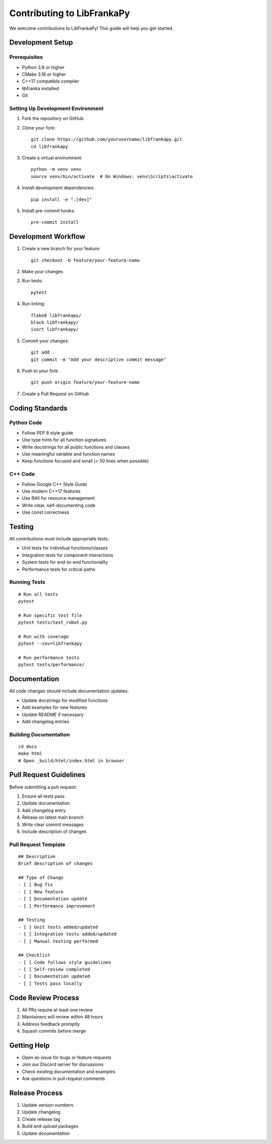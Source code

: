 Contributing to LibFrankaPy
============================

We welcome contributions to LibFrankaPy! This guide will help you get started.

Development Setup
-----------------

Prerequisites
~~~~~~~~~~~~~

* Python 3.8 or higher
* CMake 3.16 or higher
* C++17 compatible compiler
* libfranka installed
* Git

Setting Up Development Environment
~~~~~~~~~~~~~~~~~~~~~~~~~~~~~~~~~~

1. Fork the repository on GitHub
2. Clone your fork::

    git clone https://github.com/yourusername/libfrankapy.git
    cd libfrankapy

3. Create a virtual environment::

    python -m venv venv
    source venv/bin/activate  # On Windows: venv\Scripts\activate

4. Install development dependencies::

    pip install -e ".[dev]"

5. Install pre-commit hooks::

    pre-commit install

Development Workflow
--------------------

1. Create a new branch for your feature::

    git checkout -b feature/your-feature-name

2. Make your changes
3. Run tests::

    pytest

4. Run linting::

    flake8 libfrankapy/
    black libfrankapy/
    isort libfrankapy/

5. Commit your changes::

    git add .
    git commit -m "Add your descriptive commit message"

6. Push to your fork::

    git push origin feature/your-feature-name

7. Create a Pull Request on GitHub

Coding Standards
----------------

Python Code
~~~~~~~~~~~

* Follow PEP 8 style guide
* Use type hints for all function signatures
* Write docstrings for all public functions and classes
* Use meaningful variable and function names
* Keep functions focused and small (< 50 lines when possible)

C++ Code
~~~~~~~~

* Follow Google C++ Style Guide
* Use modern C++17 features
* Use RAII for resource management
* Write clear, self-documenting code
* Use const correctness

Testing
-------

All contributions must include appropriate tests:

* Unit tests for individual functions/classes
* Integration tests for component interactions
* System tests for end-to-end functionality
* Performance tests for critical paths

Running Tests
~~~~~~~~~~~~~

::

    # Run all tests
    pytest
    
    # Run specific test file
    pytest tests/test_robot.py
    
    # Run with coverage
    pytest --cov=libfrankapy
    
    # Run performance tests
    pytest tests/performance/

Documentation
-------------

All code changes should include documentation updates:

* Update docstrings for modified functions
* Add examples for new features
* Update README if necessary
* Add changelog entries

Building Documentation
~~~~~~~~~~~~~~~~~~~~~~

::

    cd docs
    make html
    # Open _build/html/index.html in browser

Pull Request Guidelines
-----------------------

Before submitting a pull request:

1. Ensure all tests pass
2. Update documentation
3. Add changelog entry
4. Rebase on latest main branch
5. Write clear commit messages
6. Include description of changes

Pull Request Template
~~~~~~~~~~~~~~~~~~~~~

::

    ## Description
    Brief description of changes
    
    ## Type of Change
    - [ ] Bug fix
    - [ ] New feature
    - [ ] Documentation update
    - [ ] Performance improvement
    
    ## Testing
    - [ ] Unit tests added/updated
    - [ ] Integration tests added/updated
    - [ ] Manual testing performed
    
    ## Checklist
    - [ ] Code follows style guidelines
    - [ ] Self-review completed
    - [ ] Documentation updated
    - [ ] Tests pass locally

Code Review Process
-------------------

1. All PRs require at least one review
2. Maintainers will review within 48 hours
3. Address feedback promptly
4. Squash commits before merge

Getting Help
------------

* Open an issue for bugs or feature requests
* Join our Discord server for discussions
* Check existing documentation and examples
* Ask questions in pull request comments

Release Process
---------------

1. Update version numbers
2. Update changelog
3. Create release tag
4. Build and upload packages
5. Update documentation